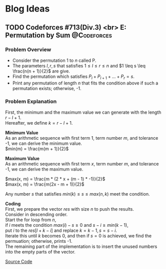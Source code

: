 #+hugo_base_dir: .
#+hugo_section: /en/blog
#+author: Yudai Fukushima
#+hugo_auto_set_lastmod: t
#+OPTIONS: \n:t

* Blog Ideas
  :PROPERTIES:
  :VISIBILITY: children
  :END:
  
** TODO Codeforces #713(Div.3) <br> E: Permutation by Sum :@Codeforces:
   :PROPERTIES:
   :EXPORT_FILE_NAME: cf-713-div3-e
   :EXPORT_DATE: 2021-05-09
   :EXPORT_HUGO_SECTION*: 2021/05
   :EXPORT_HUGO_CUSTOM_FRONT_MATTER: :thumbnail "images/cf.png"
   :EXPORT_HUGO_CUSTOM_FRONT_MATTER+: :description "Codeforces #713 E"
   :END:
 
*** Problem Overview
	- Consider the permutation 1 to $n$ called P.
	- The parameters $l, r, s$ that satisfies $1 \leq l \leq r \leq n$ and $1 \leq s \leq \frac{n(n + 1)}{2}$ are give.
	- Find the permutation which satisfies $P_{l} + P_{l + 1} + ... + P_{r} = s$.
	- Print any permutation of length $n$ that fits the condition above if such a permutation exists; otherwise, -1.

	  
*** Problem Explanation
	First, the minimum and the maximum value we can generate with the length $r - l + 1$.  
	Hereafter, we define $k = r - l + 1$.  

	*Minimum Value*
	As an arithmetic sequence with first term 1, term number $m$, and tolerance -1, we can derive the minimum value.
	$min(m) = \frac{m(m + 1)}{2}$

	*Maximum Value*
	As an arithmetic sequence with first term $x$, term number $m$, and tolerance -1, we can derive the maximum value.

	$max(x, m) = \frac{m * (2 * x + (m - 1) * -1)}{2}$  
	$max(x, m) = \frac{m(2x - m + 1)}{2}$

	Any number $s$ that satisfies $min(k) \leq s \leq max(n, k)$ meet the condition.

	*Coding*
	First, we prepare the vector $res$ with size $n$ to push the results.
	Consider in descending order.
	Start the for loop from $n$,
	if $i$ meets the condition $max(i) - s \geq 0$ and $s - i \geq min(k - 1)$,
	put $i$ to the $res[l + k - i]$ and replace $k = k - 1, s = s - i$.
	Iterate this until $k$ becomes 0, and then if $s = 0$ is achieved, we find the permuation; otherwise, prints -1.
	The remaining part of the implementation is to insert the unused numbers into the empty parts of the vector.

	[[https://codeforces.com/contest/1512/submission/115426822][Source Code]]
